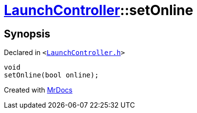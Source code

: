 [#LaunchController-setOnline]
= xref:LaunchController.adoc[LaunchController]::setOnline
:relfileprefix: ../
:mrdocs:


== Synopsis

Declared in `&lt;https://github.com/PrismLauncher/PrismLauncher/blob/develop/launcher/LaunchController.h#L57[LaunchController&period;h]&gt;`

[source,cpp,subs="verbatim,replacements,macros,-callouts"]
----
void
setOnline(bool online);
----



[.small]#Created with https://www.mrdocs.com[MrDocs]#
